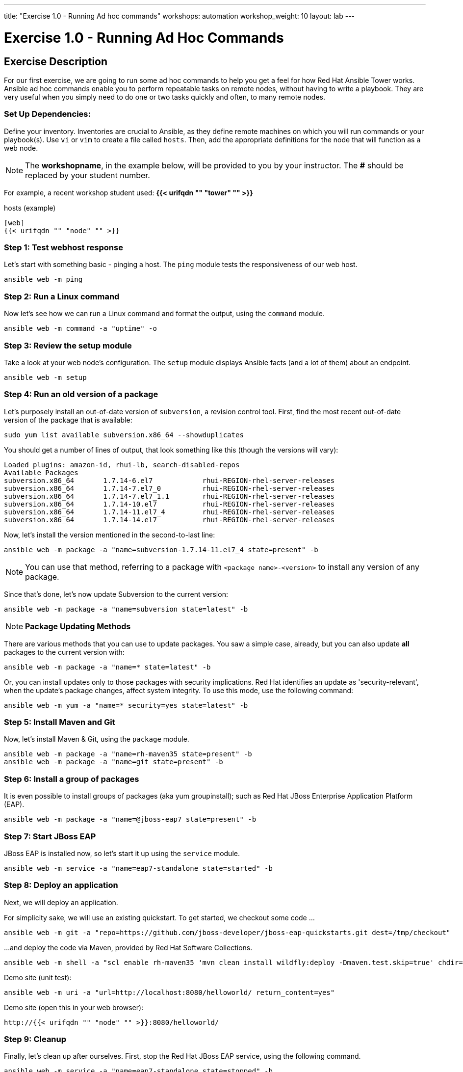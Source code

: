 ---
title: "Exercise 1.0 - Running Ad hoc commands"
workshops: automation
workshop_weight: 10
layout: lab
---

:domain_name: presidioworkshops.com
:icons: font
:imagesdir: /workshops/automation/images


= Exercise 1.0 - Running Ad Hoc Commands


== Exercise Description

For our first exercise, we are going to run some ad hoc commands to help you get a feel for how Red Hat Ansible Tower works.  Ansible ad hoc commands enable you to perform repeatable tasks on remote nodes, without having to write a playbook.  They are very useful when you simply need to do one or two tasks quickly and often, to many remote nodes.



=== Set Up Dependencies:

Define your inventory.  Inventories are crucial to Ansible, as they define remote machines on which you will run commands or your playbook(s).  Use `vi` or `vim` to create a file called `hosts`.  Then, add the appropriate definitions for the node that will function as a web node.

====
[NOTE]
The *workshopname*, in the example below, will be provided to you by your instructor.  The *#* should be replaced by your student number.

For example, a recent workshop student used:
*{{< urifqdn "" "tower" "" >}}*
====

.hosts (example)
[source,bash]
----
[web]
{{< urifqdn "" "node" "" >}}
----

=== Step 1: Test webhost response

Let's start with something basic - pinging a host.  The `ping` module tests the responsiveness of our web host.

[source,bash]
----
ansible web -m ping
----

=== Step 2: Run a Linux command

Now let's see how we can run a Linux command and format the output, using the `command` module.

[source,bash]
----
ansible web -m command -a "uptime" -o
----

=== Step 3: Review the setup module

Take a look at your web node's configuration.  The `setup` module displays Ansible facts (and a lot of them) about an endpoint.

[source,bash]
----
ansible web -m setup
----

=== Step 4: Run an old version of a package

Let's purposely install an out-of-date version of `subversion`, a revision control tool.  First, find the most recent out-of-date version of the package that is available:

[source,bash]
----
sudo yum list available subversion.x86_64 --showduplicates
----

You should get a number of lines of output, that look something like this (though the versions will vary):

[source,bash]
----
Loaded plugins: amazon-id, rhui-lb, search-disabled-repos
Available Packages
subversion.x86_64       1.7.14-6.el7            rhui-REGION-rhel-server-releases
subversion.x86_64       1.7.14-7.el7_0          rhui-REGION-rhel-server-releases
subversion.x86_64       1.7.14-7.el7_1.1        rhui-REGION-rhel-server-releases
subversion.x86_64       1.7.14-10.el7           rhui-REGION-rhel-server-releases
subversion.x86_64       1.7.14-11.el7_4         rhui-REGION-rhel-server-releases
subversion.x86_64       1.7.14-14.el7           rhui-REGION-rhel-server-releases
----

Now, let's install the version mentioned in the second-to-last line:

[source,bash]
----
ansible web -m package -a "name=subversion-1.7.14-11.el7_4 state=present" -b
----

NOTE: You can use that method, referring to a package with `<package name>-<version>` to install any version of any package.

Since that's done, let's now update Subversion to the current version:

[source,bash]
----
ansible web -m package -a "name=subversion state=latest" -b
----

====
[NOTE]
*Package Updating Methods*

There are various methods that you can use to update packages.  You saw a simple case, already, but you can also update *all* packages to the current version with:

[source,bash]
----
ansible web -m package -a "name=* state=latest" -b
----

Or, you can install updates only to those packages with security implications.  Red Hat identifies an update as 'security-relevant', when the update's package changes, affect system integrity.  To use this mode, use the following command:

[source,bash]
----
ansible web -m yum -a "name=* security=yes state=latest" -b
----

====

=== Step 5: Install Maven and Git

Now, let's install Maven & Git, using the `package` module.

[source,bash]
----
ansible web -m package -a "name=rh-maven35 state=present" -b
ansible web -m package -a "name=git state=present" -b
----

=== Step 6: Install a group of packages

It is even possible to install groups of packages (aka yum groupinstall); such as Red Hat JBoss Enterprise Application Platform (EAP).

[source,bash]
----
ansible web -m package -a "name=@jboss-eap7 state=present" -b
----

=== Step 7: Start JBoss EAP

JBoss EAP is installed now, so let's start it up using the `service` module.

[source,bash]
----
ansible web -m service -a "name=eap7-standalone state=started" -b
----

=== Step 8: Deploy an application

Next, we will deploy an application.

For simplicity sake, we will use an existing quickstart. To get started, we checkout some code ...

[source,bash]
----
ansible web -m git -a "repo=https://github.com/jboss-developer/jboss-eap-quickstarts.git dest=/tmp/checkout"
----

...and deploy the code via Maven, provided by Red Hat Software Collections.
[source,bash]
----
ansible web -m shell -a "scl enable rh-maven35 'mvn clean install wildfly:deploy -Dmaven.test.skip=true' chdir=/tmp/checkout/helloworld" -b
----

Demo site (unit test):
[source,bash]
----
ansible web -m uri -a "url=http://localhost:8080/helloworld/ return_content=yes"
----

Demo site (open this in your web browser):
[source,bash]
----
http://{{< urifqdn "" "node" "" >}}:8080/helloworld/
----

=== Step 9: Cleanup

Finally, let's clean up after ourselves.  First, stop the Red Hat JBoss EAP service, using the following command.

[source,bash]
----
ansible web -m service -a "name=eap7-standalone state=stopped" -b
----

=== Step 10: Remove packages

Next, remove some packages - as follows.

[source,bash]
----
ansible web -m package -a "name=@jboss-eap7 state=absent" -b
ansible web -m package -a "name=eap7-* state=absent" -b
ansible web -m package -a "name=rh-maven35 state=absent" -b
ansible web -m package -a "name=git state=absent" -b
----


====
[NOTE]
Like many Linux commands, `Ansible` allows for long-form options, as well as short-form.  For example:

----
ansible web --module-name ping
----
The command above is the same as running the command below.
----
ansible web -m ping
----
We are going to be using the short-form options throughout this workshop
====

{{< importPartial "footer/footer.html" >}}
